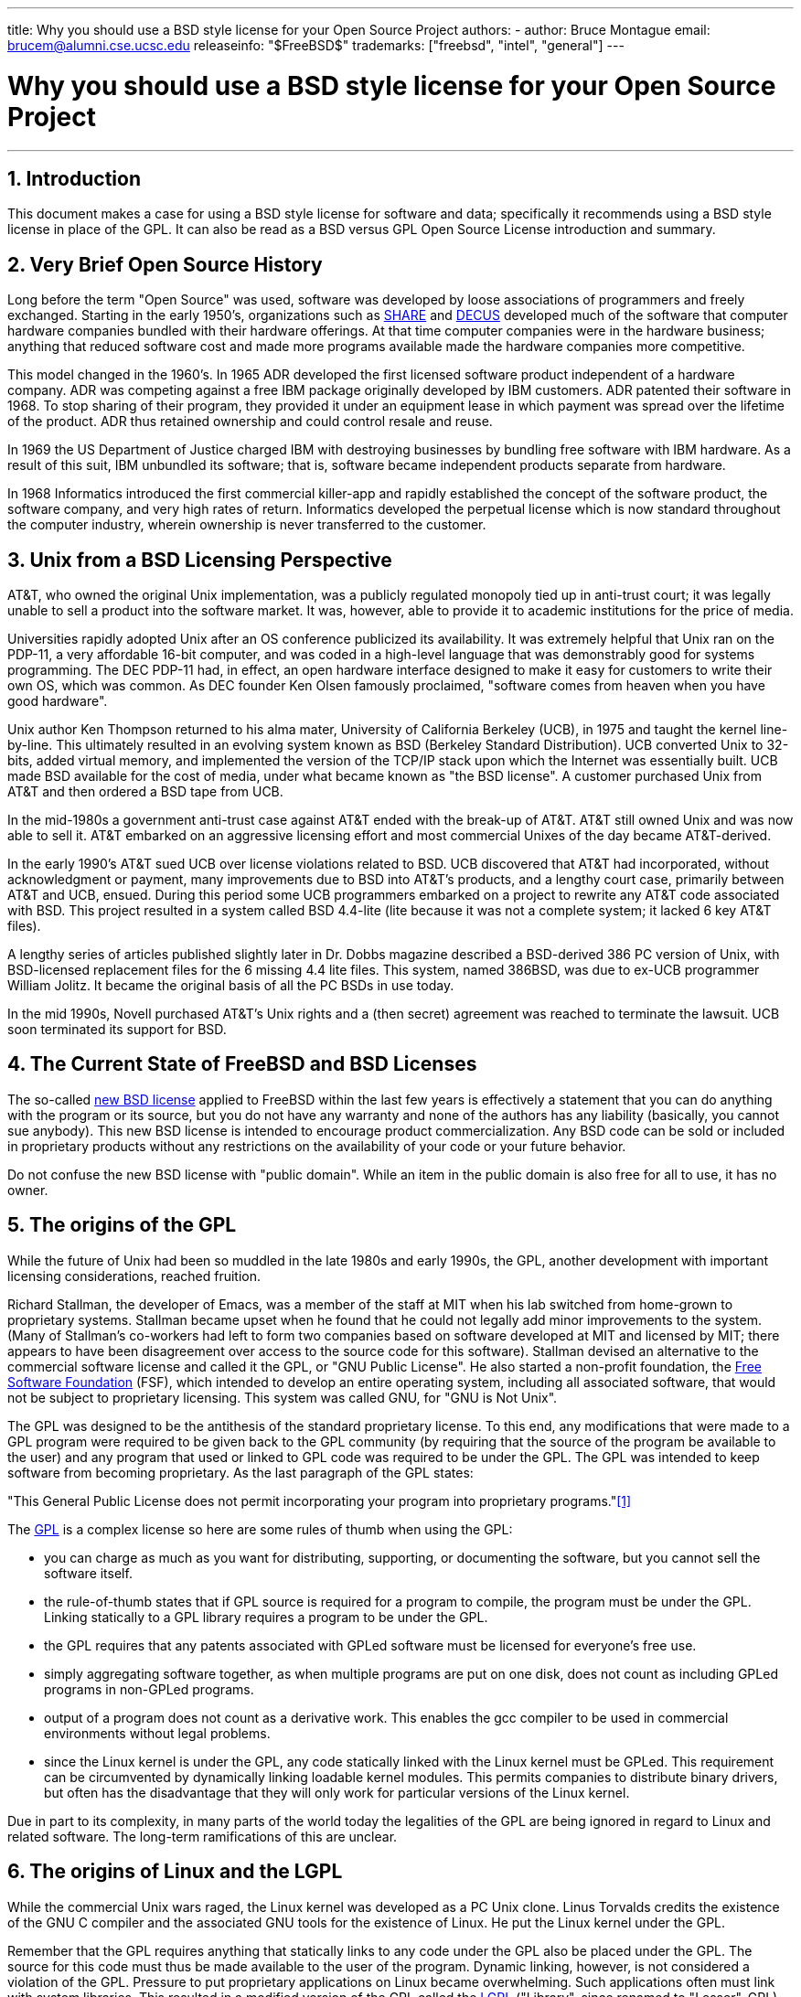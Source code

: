 ---
title: Why you should use a BSD style license for your Open Source Project
authors:
  - author: Bruce Montague
    email: brucem@alumni.cse.ucsc.edu
releaseinfo: "$FreeBSD$" 
trademarks: ["freebsd", "intel", "general"]
---

= Why you should use a BSD style license for your Open Source Project
:doctype: article
:toc: macro
:toclevels: 1
:icons: font
:sectnums:
:sectnumlevels: 6
:source-highlighter: rouge
:experimental:

'''

toc::[]

[[intro]]
== Introduction

This document makes a case for using a BSD style license for software and data;
specifically it recommends using a BSD style license in place of the GPL.
It can also be read as a BSD versus GPL Open Source License introduction and summary.

[[history]]
== Very Brief Open Source History

Long before the term "Open Source" was used, software was developed by loose associations of programmers and freely exchanged.
Starting in the early 1950's, organizations such as http://www.share.org[SHARE] and http://www.decus.org[DECUS] developed much of the software that computer hardware companies bundled with their hardware offerings.
At that time computer companies were in the hardware business;
anything that reduced software cost and made more programs available made the hardware companies more competitive.

This model changed in the 1960's.
In 1965 ADR developed the first licensed software product independent of a hardware company.
ADR was competing against a free IBM package originally developed by IBM customers.
ADR patented their software in 1968.
To stop sharing of their program, they provided it under an equipment lease in which payment was spread over the lifetime of the product.
ADR thus retained ownership and could control resale and reuse.

In 1969 the US Department of Justice charged IBM with destroying businesses by bundling free software with IBM hardware.
As a result of this suit, IBM unbundled its software; that is, software became independent products separate from hardware.

In 1968 Informatics introduced the first commercial killer-app and rapidly established the concept of the software product,
the software company, and very high rates of return.
Informatics developed the perpetual license which is now standard throughout the computer industry,
wherein ownership is never transferred to the customer.

[[unix-license]]
== Unix from a BSD Licensing Perspective

AT&T, who owned the original Unix implementation,
was a publicly regulated monopoly tied up in anti-trust court;
it was legally unable to sell a product into the software market.
It was, however, able to provide it to academic institutions for the price of media.

Universities rapidly adopted Unix after an OS conference publicized its availability.
It was extremely helpful that Unix ran on the PDP-11, a very affordable 16-bit computer,
and was coded in a high-level language that was demonstrably good for systems programming.
The DEC PDP-11 had, in effect, an open hardware interface designed to make it easy for customers to write their own OS, which was common.
As DEC founder Ken Olsen famously proclaimed, "software comes from heaven when you have good hardware".

Unix author Ken Thompson returned to his alma mater, University of California Berkeley (UCB), in 1975 and taught the kernel line-by-line.
This ultimately resulted in an evolving system known as BSD (Berkeley Standard Distribution).
UCB converted Unix to 32-bits, added virtual memory, and implemented the version of the TCP/IP stack upon which the Internet was essentially built.
UCB made BSD available for the cost of media, under what became known as "the BSD license".
A customer purchased Unix from AT&T and then ordered a BSD tape from UCB.

In the mid-1980s a government anti-trust case against AT&T ended with the break-up of AT&T.
AT&T still owned Unix and was now able to sell it.
AT&T embarked on an aggressive licensing effort and most commercial Unixes of the day became AT&T-derived.

In the early 1990's AT&T sued UCB over license violations related to BSD.
UCB discovered that AT&T had incorporated, without acknowledgment or payment,
many improvements due to BSD into AT&T's products, and a lengthy court case, primarily between AT&T and UCB, ensued.
During this period some UCB programmers embarked on a project to rewrite any AT&T code associated with BSD.
This project resulted in a system called BSD 4.4-lite (lite because it was not a complete system; it lacked 6 key AT&T files).

A lengthy series of articles published slightly later in Dr. Dobbs magazine described a BSD-derived 386 PC version of Unix, with BSD-licensed replacement files for the 6 missing 4.4 lite files.
This system, named 386BSD, was due to ex-UCB programmer William Jolitz.
It became the original basis of all the PC BSDs in use today.

In the mid 1990s, Novell purchased AT&T's Unix rights and a (then secret) agreement was reached to terminate the lawsuit.
UCB soon terminated its support for BSD.

[[current-bsdl]]
== The Current State of FreeBSD and BSD Licenses

The so-called http://www.opensource.org/licenses/bsd-license.php[new BSD license] applied to FreeBSD within the last few years is effectively a statement that you can do anything with the program or its source,
but you do not have any warranty and none of the authors has any liability (basically, you cannot sue anybody).
This new BSD license is intended to encourage product commercialization.
Any BSD code can be sold or included in proprietary products without any restrictions on the availability of your code or your future behavior.

Do not confuse the new BSD license with "public domain".
While an item in the public domain is also free for all to use, it has no owner.

[[origins-gpl]]
== The origins of the GPL

While the future of Unix had been so muddled in the late 1980s and early 1990s, the GPL,
another development with important licensing considerations, reached fruition.

Richard Stallman, the developer of Emacs, was a member of the staff at MIT when his lab switched from home-grown to proprietary systems.
Stallman became upset when he found that he could not legally add minor improvements to the system.
(Many of Stallman's co-workers had left to form two companies based on software developed at MIT and licensed by MIT;
there appears to have been disagreement over access to the source code for this software).
Stallman devised an alternative to the commercial software license and called it the GPL, or "GNU Public License".
He also started a non-profit foundation, the http://www.fsf.org[Free Software Foundation] (FSF),
which intended to develop an entire operating system, including all associated software, that would not be subject to proprietary licensing.
This system was called GNU, for "GNU is Not Unix".

The GPL was designed to be the antithesis of the standard proprietary license.
To this end, any modifications that were made to a GPL program were required to be given back to the GPL community (by requiring that the source of the program be available to the user) and any program that used or linked to GPL code was required to be under the GPL.
The GPL was intended to keep software from becoming proprietary.
As the last paragraph of the GPL states:

"This General Public License does not permit incorporating your program into proprietary programs."<<one>>

The http://www.opensource.org/licenses/gpl-license.php[GPL] is a complex license so here are some rules of thumb when using the GPL:

* you can charge as much as you want for distributing, supporting, or documenting the software, but you cannot sell the software itself.
* the rule-of-thumb states that if GPL source is required for a program to compile, the program must be under the GPL. Linking statically to a GPL library requires a program to be under the GPL.
* the GPL requires that any patents associated with GPLed software must be licensed for everyone's free use.
* simply aggregating software together, as when multiple programs are put on one disk, does not count as including GPLed programs in non-GPLed programs.
* output of a program does not count as a derivative work. This enables the gcc compiler to be used in commercial environments without legal problems.
* since the Linux kernel is under the GPL, any code statically linked with the Linux kernel must be GPLed. This requirement can be circumvented by dynamically linking loadable kernel modules. This permits companies to distribute binary drivers, but often has the disadvantage that they will only work for particular versions of the Linux kernel.

Due in part to its complexity, in many parts of the world today the legalities of the GPL are being ignored in regard to Linux and related software.
The long-term ramifications of this are unclear.

[[origins-lgpl]]
== The origins of Linux and the LGPL

While the commercial Unix wars raged, the Linux kernel was developed as a PC Unix clone.
Linus Torvalds credits the existence of the GNU C compiler and the associated GNU tools for the existence of Linux.
He put the Linux kernel under the GPL.

Remember that the GPL requires anything that statically links to any code under the GPL also be placed under the GPL.
The source for this code must thus be made available to the user of the program.
Dynamic linking, however, is not considered a violation of the GPL.
Pressure to put proprietary applications on Linux became overwhelming.
Such applications often must link with system libraries.
This resulted in a modified version of the GPL called the http://www.opensource.org/licenses/lgpl-license.php[LGPL] ("Library", since renamed to "Lesser", GPL).
The LGPL allows proprietary code to be linked to the GNU C library, glibc.
You do not have to release the source code which has been dynamically linked to an LGPLed library.

If you statically link an application with glibc, such as is often required in embedded systems,
you cannot keep your application proprietary, that is, the source must be released.
Both the GPL and LGPL require any modifications to the code directly under the license to be released.

[[orphaning]]
== Open Source licenses and the Orphaning Problem

One of the serious problems associated with proprietary software is known as "orphaning".
This occurs when a single business failure or change in a product strategy causes a huge pyramid of dependent systems and companies to fail for reasons beyond their control.
Decades of experience have shown that the momentary size or success of a software supplier is no guarantee that their software will remain available, as current market conditions and strategies can change rapidly.

The GPL attempts to prevent orphaning by severing the link to proprietary intellectual property.

A BSD license gives a small company the equivalent of software-in-escrow without any legal complications or costs.
If a BSD-licensed program becomes orphaned, a company can simply take over, in a proprietary manner, the program on which they are dependent.
An even better situation occurs when a BSD code-base is maintained by a small informal consortium, since the development process is not dependent on the survival of a single company or product line.
The survivability of the development team when they are mentally in the zone is much more important than simple physical availability of the source code.

[[license-cannot]]
== What a license cannot do

No license can guarantee future software availability.
Although a copyright holder can traditionally change the terms of a copyright at anytime, the presumption in the BSD community is that such an attempt simply causes the source to fork.

The GPL explicitly disallows revoking the license.
It has occurred, however, that a company (Mattel) purchased a GPL copyright (cphack), revoked the entire copyright, went to court, and prevailed <<two>>.
That is, they legally revoked the entire distribution and all derivative works based on the copyright.
Whether this could happen with a larger and more dispersed distribution is an open question;
there is also some confusion regarding whether the software was really under the GPL.

In another example, Red Hat purchased Cygnus, an engineering company that had taken over development of the FSF compiler tools.
Cygnus was able to do so because they had developed a business model in which they sold support for GNU software.
This enabled them to employ some 50 engineers and drive the direction of the programs by contributing the preponderance of modifications.
As Donald Rosenberg states "projects using licenses like the GPL...live under constant threat of having someone take over the project by producing a better version of the code and doing it faster than the original owners." <<three>>

[[gpl-advantages]]
== GPL Advantages and Disadvantages

A common reason to use the GPL is when modifying or extending the gcc compiler.
This is particularly apt when working with one-off specialty CPUs in environments where all software costs are likely to be considered overhead, with minimal expectations that others will use the resulting compiler.

The GPL is also attractive to small companies selling CDs in an environment where "buy-low, sell-high" may still give the end-user a very inexpensive product.
It is also attractive to companies that expect to survive by providing various forms of technical support, including documentation, for the GPLed intellectual property world.

A less publicized and unintended use of the GPL is that it is very favorable to large companies that want to undercut software companies.
In other words, the GPL is well suited for use as a marketing weapon, potentially reducing overall economic benefit and contributing to monopolistic behavior.

The GPL can present a real problem for those wishing to commercialize and profit from software.
For example, the GPL adds to the difficulty a graduate student will have in directly forming a company to commercialize his research results, or the difficulty a student will have in joining a company on the assumption that a promising research project will be commercialized.

For those who must work with statically-linked implementations of multiple software standards, the GPL is often a poor license, because it precludes using proprietary implementations of the standards.
The GPL thus minimizes the number of programs that can be built using a GPLed standard.
The GPL was intended to not provide a mechanism to develop a standard on which one engineers proprietary products.
(This does not apply to Linux applications because they do not statically link, rather they use a trap-based API.)

The GPL attempts to make programmers contribute to an evolving suite of programs, then to compete in the distribution and support of this suite.
This situation is unrealistic for many required core system standards, which may be applied in widely varying environments which require commercial customization or integration with legacy standards under existing (non-GPL) licenses.
Real-time systems are often statically linked, so the GPL and LGPL are definitely considered potential problems by many embedded systems companies.

The GPL is an attempt to keep efforts, regardless of demand, at the research and development stages.
This maximizes the benefits to researchers and developers, at an unknown cost to those who would benefit from wider distribution.

The GPL was designed to keep research results from transitioning to proprietary products.
This step is often assumed to be the last step in the traditional technology transfer pipeline and it is usually difficult enough under the best of circumstances; 
the GPL was intended to make it impossible.

[[bsd-advantages]]
== BSD Advantages

A BSD style license is a good choice for long duration research or other projects that need a development environment that:

* has near zero cost
* will evolve over a long period of time
* permits anyone to retain the option of commercializing final results with minimal legal issues.

This final consideration may often be the dominant one, as it was when the Apache project decided upon its license:

"This type of license is ideal for promoting the use of a reference body of code that implements a protocol for common service.
This is another reason why we choose it for the Apache group - many of us wanted to see HTTP survive and become a true multiparty standard,
and would not have minded in the slightest if Microsoft or Netscape choose to incorporate our HTTP engine or any other component of our code into their products, if it helped further the goal of keeping HTTP common... All this means that, strategically speaking, the project needs to maintain sufficient momentum, and that participants realize greater value by contributing their code to the project, even code that would have had value if kept proprietary."

Developers tend to find the BSD license attractive as it keeps legal issues out of the way and lets them do whatever they want with the code.
In contrast, those who expect primarily to use a system rather than program it, or expect others to evolve the code, or who do not expect to make a living from their work associated with the system (such as government employees), find the GPL attractive, because it forces code developed by others to be given to them and keeps their employer from retaining copyright and thus potentially "burying" or orphaning the software.
If you want to force your competitors to help you, the GPL is attractive.

A BSD license is not simply a gift.
The question "why should we help our competitors or let them steal our work?" comes up often in relation to a BSD license.
Under a BSD license, if one company came to dominate a product niche that others considered strategic, the other companies can, with minimal effort, form a mini-consortium aimed at reestablishing parity by contributing to a competitive BSD variant that increases market competition and fairness.
This permits each company to believe that it will be able to profit from some advantage it can provide, while also contributing to economic flexibility and efficiency.
The more rapidly and easily the cooperating members can do this, the more successful they will be.
A BSD license is essentially a minimally complicated license that enables such behavior.

A key effect of the GPL, making a complete and competitive Open Source system widely available at cost of media, is a reasonable goal.
A BSD style license, in conjunction with ad-hoc-consortiums of individuals, can achieve this goal without destroying the economic assumptions built around the deployment-end of the technology transfer pipeline.

[[recommendations]]
== Specific Recommendations for using a BSD license

* The BSD license is preferable for transferring research results in a way that will widely be deployed and most benefit an economy.
As such, research funding agencies, such as the NSF, ONR and DARPA, should encourage in the earliest phases of funded research projects, the adoption of BSD style licenses for software, data, results, and open hardware.
They should also encourage formation of standards based around implemented Open Source systems and ongoing Open Source projects.
* Government policy should minimize the costs and difficulties in moving from research to deployment.
When possible, grants should require results to be available under a commercialization friendly BSD style license.
* In many cases, the long-term results of a BSD style license more accurately reflect the goals proclaimed in the research charter of universities than what occurs when results are copyrighted or patented and subject to proprietary university licensing. Anecdotal evidence exists that universities are financially better rewarded in the long run by releasing research results and then appealing to donations from commercially successful alumni.
* Companies have long recognized that the creation of de facto standards is a key marketing technique. The BSD license serves this role well, if a company really has a unique advantage in evolving the system. The license is legally attractive to the widest audience while the company's expertise ensures their control. There are times when the GPL may be the appropriate vehicle for an attempt to create such a standard, especially when attempting to undermine or co-opt others. The GPL, however, penalizes the evolution of that standard, because it promotes a suite rather than a commercially applicable standard. Use of such a suite constantly raises commercialization and legal issues. It may not be possible to mix standards when some are under the GPL and others are not. A true technical standard should not mandate exclusion of other standards for non-technical reasons.
* Companies interested in promoting an evolving standard, which can become the core of other companies' commercial products, should be wary of the GPL. Regardless of the license used, the resulting software will usually devolve to whoever actually makes the majority of the engineering changes and most understands the state of the system. The GPL simply adds more legal friction to the result.
* Large companies, in which Open Source code is developed, should be aware that programmers appreciate Open Source because it leaves the software available to the employee when they change employers. Some companies encourage this behavior as an employment perk, especially when the software involved is not directly strategic. It is, in effect, a front-loaded retirement benefit with potential lost opportunity costs but no direct costs. Encouraging employees to work for peer acclaim outside the company is a cheap portable benefit a company can sometimes provide with near zero downside.
* Small companies with software projects vulnerable to orphaning should attempt to use the BSD license when possible. Companies of all sizes should consider forming such Open Source projects when it is to their mutual advantage to maintain the minimal legal and organization overheads associated with a true BSD-style Open Source project.
* Non-profits should participate in Open Source projects when possible. To minimize software engineering problems, such as mixing code under different licenses, BSD-style licenses should be encouraged. Being leery of the GPL should particularly be the case with non-profits that interact with the developing world. In some locales where application of law becomes a costly exercise, the simplicity of the new BSD license, as compared to the GPL, may be of considerable advantage.

[[conclusion]]
== Conclusion

In contrast to the GPL, which is designed to prevent the proprietary commercialization of Open Source code, the BSD license places minimal restrictions on future behavior.
This allows BSD code to remain Open Source or become integrated into commercial solutions, as a project's or company's needs change.
In other words, the BSD license does not become a legal time-bomb at any point in the development process.

In addition, since the BSD license does not come with the legal complexity of the GPL or LGPL licenses, it allows developers and companies to spend their time creating and promoting good code rather than worrying if that code violates licensing.

[[addenda]]
[bibliography]
== Bibliographical References

* [[[one,1]]] http://www.gnu.org/licenses/gpl.html

* [[[two,2]]] http://archives.cnn.com/2000/TECH/computing/03/28/cyberpatrol.mirrors/

* [[[three,3]]] Open Source: the Unauthorized White Papers, Donald K. Rosenberg, IDG Books, 2000. Quotes are from page 114, "Effects of the GNU GPL".

* [[[four,4]]] In the "What License to Use?" section of http://www.oreilly.com/catalog/opensources/book/brian.html

This whitepaper is a condensation of an original work available at http://alumni.cse.ucsc.edu/~brucem/open_source_license.htm
